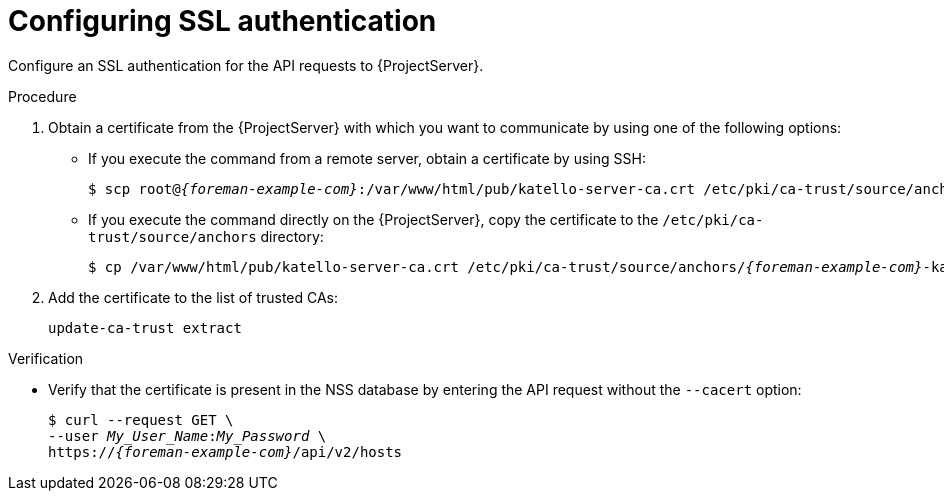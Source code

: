 [id="configuring-ssl-authentication"]
= Configuring SSL authentication

Configure an SSL authentication for the API requests to {ProjectServer}.

.Procedure
.  Obtain a certificate from the {ProjectServer} with which you want to communicate by using one of the following options:
* If you execute the command from a remote server, obtain a certificate by using SSH:
+
[options="nowrap", subs="+quotes,attributes"]
----
$ scp root@_{foreman-example-com}_:/var/www/html/pub/katello-server-ca.crt /etc/pki/ca-trust/source/anchors/_{foreman-example-com}_-katello-server-ca.crt
----
* If you execute the command directly on the {ProjectServer}, copy the certificate to the `/etc/pki/ca-trust/source/anchors` directory:
+
[options="nowrap", subs="+quotes,attributes"]
----
$ cp /var/www/html/pub/katello-server-ca.crt /etc/pki/ca-trust/source/anchors/_{foreman-example-com}_-katello-server-ca.crt
----
.  Add the certificate to the list of trusted CAs:
+
[options="nowrap", subs="+quotes,attributes"]
----
update-ca-trust extract
----

.Verification
* Verify that the certificate is present in the NSS database by entering the API request without the `--cacert` option:
+
[options="nowrap", subs="+quotes,attributes"]
----
$ curl --request GET \
--user _My_User_Name_:__My_Password__ \
https://_{foreman-example-com}_/api/v2/hosts
----
